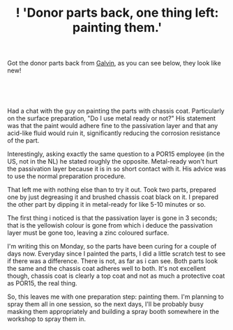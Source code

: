 #+layout: post
#+title: ! 'Donor parts back, one thing left: painting them.'
#+tags: cobra donor-parts
#+status: publish
#+type: post
#+published: true

#+BEGIN_HTML

<p>Got the donor parts back from <a href="http://www.galvin.nl" title="Electrolytic Galvanizing ">Galvin</a>, as you can see below, they look like new!</p>
<p style="text-align: center"><br /></p>
<p style="text-align: center"><a href="http://www.flickr.com/photos/96151162@N00/2668437865/"><img src="http://farm4.static.flickr.com/3219/2668437865_9941dc7fda.jpg" class="flickr" alt="" /></a><br /></p>
<p>Had a chat with the guy on painting the parts with chassis coat. Particularly on the surface preparation, "Do I use metal ready or not?" His statement was that the paint would adhere fine to the passivation layer and that any acid-like fluid would ruin it, significantly reducing the corrosion resistance of the part.</p>
<p>Interestingly, asking exactly the same question to a POR15 employee (in the US, not in the NL) he stated roughly the opposite. Metal-ready won't hurt the passivation layer because it is in so short contact with it. His advice was to use the normal preparation procedure.</p>
<p>That left me with nothing else than to try it out. Took two parts, prepared one by just degreasing it and brushed chassis coat black on it. I prepared the other part by dipping it in metal-ready for like 5-10 minutes or so.</p>
<p>The first thing i noticed is that the passivation layer is gone in 3 seconds; that is the yellowish colour is gone from which i deduce the passivation layer must be gone too, leaving a zinc coloured surface.</p>
<p>I'm writing this on Monday, so the parts have been curing for a couple of days now. Everyday since I painted the parts, I did a little scratch test to see if there was a difference. There is not, as far as i can see. Both parts look the same and the chassis coat adheres well to both. It's not excellent though, chassis coat is clearly a top coat and not as much a protective coat as POR15, the real thing.</p>
<p>So, this leaves me with one preparation step: painting them. I'm planning to spray them all in one session, so the next days, I'll be probably busy masking them appropriately and building a spray booth somewhere in the workshop to spray them in.</p>

#+END_HTML
